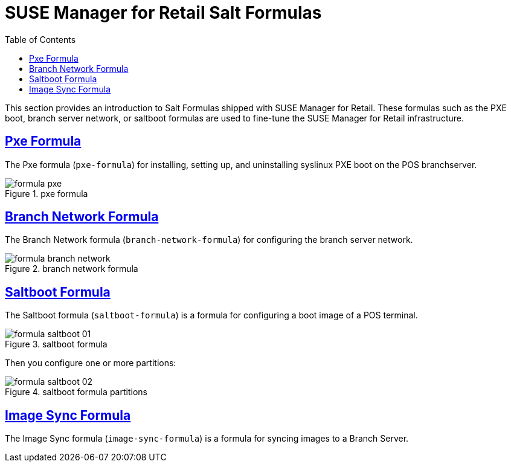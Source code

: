 [[retail.formulas]]
= {smr} Salt Formulas
ifdef::env-github,backend-html5,backend-docbook5[]
//Admonitions
:tip-caption: :bulb:
:note-caption: :information_source:
:important-caption: :heavy_exclamation_mark:
:caution-caption: :fire:
:warning-caption: :warning:
:linkattrs:
// SUSE ENTITIES FOR GITHUB
// System Architecture
:zseries: z Systems
:ppc: POWER
:ppc64le: ppc64le
:ipf : Itanium
:x86: x86
:x86_64: x86_64
// Rhel Entities
:rhel: Red Hat Enterprise Linux
:rhnminrelease6: Red Hat Enterprise Linux Server 6
:rhnminrelease7: Red Hat Enterprise Linux Server 7
// SUSE Manager Entities
:productname: <PRODUCTNAME>
:susemgr: SUSE Manager
:smr: SUSE Manager for Retail
:susemgrproxy: SUSE Manager Proxy
:productnumber: 3.2
:saltversion: 2018.3.0
:webui: Web UI
// SUSE Product Entities
:sles-version: 12
:sp-version: SP3
:jeos: JeOS
:scc: SUSE Customer Center
:sls: SUSE Linux Enterprise Server
:sle: SUSE Linux Enterprise
:slsa: SLES
:suse: SUSE
:ay: AutoYaST
endif::[]
// Asciidoctor Front Matter
:doctype: book
:sectlinks:
:toc: left
:icons: font
:experimental:
:sourcedir: .
:imagesdir: images


This section provides an introduction to Salt Formulas shipped with {smr}.
These formulas such as the PXE boot, branch server network, or saltboot formulas are used to fine-tune the {smr} infrastructure.



[[retail.formulas.pxe]]
== Pxe Formula
The Pxe formula ([package]``pxe-formula``) for installing, setting up, and uninstalling syslinux PXE boot on the POS branchserver.

.pxe formula
[[fig-formula-pxe]]
image::formula-pxe.png[]

////
Kernel filename:
Initrd filename:
Kernel commandline parameters:
PXE root directory:
Branch id:
////



[[retail.formulas.branch-network]]
== Branch Network Formula

The Branch Network formula ([package]``branch-network-formula``) for configuring the branch server network.


.branch network formula
[[fig-formula-branch-network]]
image::formula-branch-network.png[]


////
Dedicated Nic:
Nic:
Ip:
Netmask:
Enable Route:
Enable Nat:
Forwarder:
Forwarder Fallback:
server directory:
server directory user:
server directory group:
////


[[retail.formulas.saltboot]]
== Saltboot Formula

The Saltboot formula ([package]``saltboot-formula``) is a formula for configuring a boot image of a POS terminal.


.saltboot formula
[[fig-formula-saltboot-01]]
image::formula-saltboot-01.png[]

Then you configure one or more partitions:

.saltboot formula partitions
[[fig-formula-saltboot-02]]
image::formula-saltboot-02.png[]


////
////


[[retail.formulas.image-sync]]
== Image Sync Formula

The Image Sync formula ([package]``image-sync-formula``) is a formula for syncing images to a Branch Server.

////
.saltboot formula
[[fig-formula-saltboot-01]]
image::formula-saltboot-01.png[]

Then you configure one or more partitions:

.saltboot formula partitions
[[fig-formula-saltboot-02]]
image::formula-saltboot-02.png[]
////

////
////
